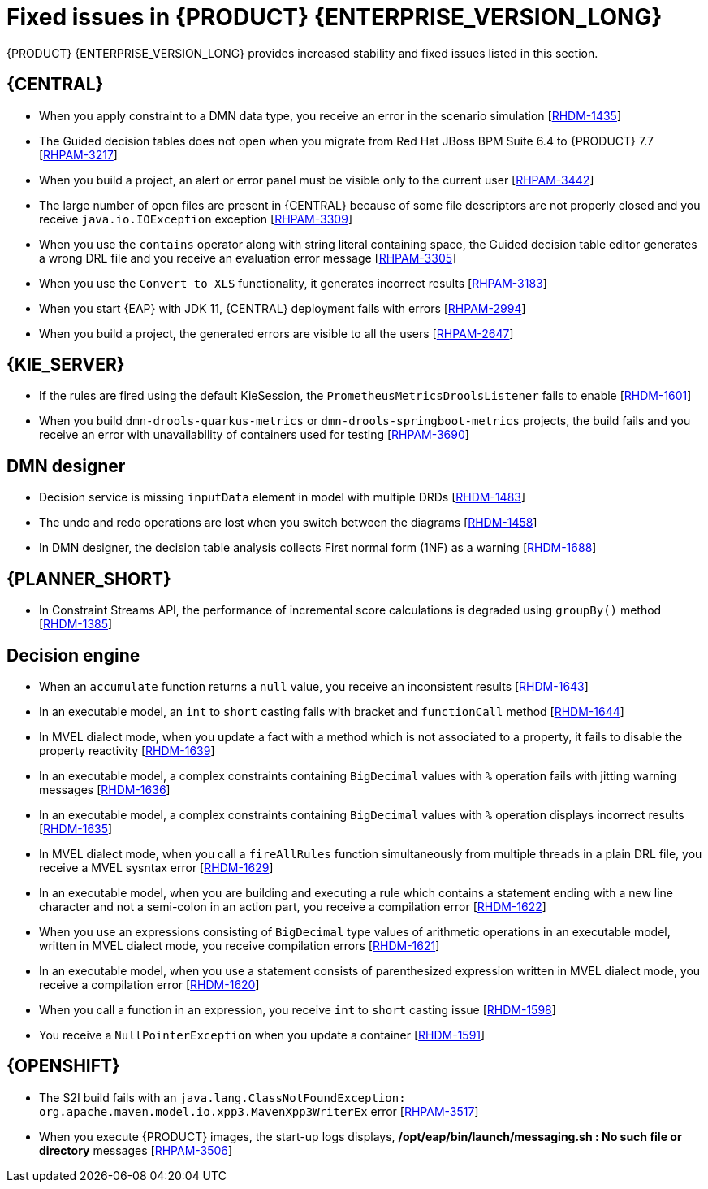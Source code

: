 [id='rn-7.11-fixed-issues-ref']
= Fixed issues in {PRODUCT} {ENTERPRISE_VERSION_LONG}

{PRODUCT} {ENTERPRISE_VERSION_LONG} provides increased stability and fixed issues listed in this section.

== {CENTRAL}

* When you apply constraint to a DMN data type, you receive an error in the scenario simulation [https://issues.redhat.com/browse/RHDM-1435[RHDM-1435]]
* The Guided decision tables does not open when you migrate from Red Hat JBoss BPM Suite 6.4 to {PRODUCT} 7.7 [https://issues.redhat.com/browse/RHPAM-3217[RHPAM-3217]]
* When you build a project, an alert or error panel must be visible only to the current user [https://issues.redhat.com/browse/RHPAM-3442[RHPAM-3442]]
* The large number of open files are present in {CENTRAL} because of some file descriptors are not properly closed and you receive `java.io.IOException` exception [https://issues.redhat.com/browse/RHPAM-3309[RHPAM-3309]]
* When you use the `contains` operator along with string literal containing space, the Guided decision table editor generates a wrong DRL file and you receive an evaluation error message [https://issues.redhat.com/browse/RHPAM-3305[RHPAM-3305]]
* When you use the `Convert to XLS` functionality, it generates incorrect results [https://issues.redhat.com/browse/RHPAM-3183[RHPAM-3183]]
* When you start {EAP} with JDK 11, {CENTRAL} deployment fails with errors [https://issues.redhat.com/browse/RHPAM-2994[RHPAM-2994]]
* When you build a project, the generated errors are visible to all the users [https://issues.redhat.com/browse/RHPAM-2647[RHPAM-2647]]

ifdef::PAM[]

* Heatmap dashboard fails on multi-mode [https://issues.redhat.com/browse/RHPAM-3408[RHPAM-3408]]
* Unable to display heatmap internal component [https://issues.redhat.com/browse/RHPAM-3401[RHPAM-3401]]

endif::[]

== {KIE_SERVER}

ifdef::PAM[]

* The `/server/containers/instances/{containerId}` REST endpoint returns HTTP `200 - OK` response status code even for the failed scenarios [https://issues.redhat.com/browse/RHPAM-3463[RHPAM-3463]]
* When you set `org.jbpm.ejb.timer.tx=true` system property, you receive multiple human task email notifications [https://issues.redhat.com/browse/RHPAM-3444[RHPAM-3444]]
* The `WebServiceWorkItemHandler` execution on {KIE_SERVER}, running on {EAP} 7.3.5 fails with error messages in console [https://issues.redhat.com/browse/RHPAM-3440[RHPAM-3440]]

endif::[]

* If the rules are fired using the default KieSession, the `PrometheusMetricsDroolsListener` fails to enable [https://issues.redhat.com/browse/RHDM-1601[RHDM-1601]]
* When you build `dmn-drools-quarkus-metrics` or `dmn-drools-springboot-metrics` projects, the build fails and you receive an error with unavailability of containers used for testing [https://issues.redhat.com/browse/RHPAM-3690[RHPAM-3690]]

== DMN designer

* Decision service is missing `inputData` element in model with multiple DRDs [https://issues.redhat.com/browse/RHDM-1483[RHDM-1483]]
* The undo and redo operations are lost when you switch between the diagrams [https://issues.redhat.com/browse/RHDM-1458[RHDM-1458]]
* In DMN designer, the decision table analysis collects First normal form (1NF) as a warning [https://issues.redhat.com/browse/RHDM-1688[RHDM-1688]]

ifdef::PAM[]

== {PROCESS_ENGINE_CAP}

* Listeners are not ready when a signal is released in a subprocess [https://issues.redhat.com/browse/RHPAM-3484[RHPAM-3484]]
* In an exception handling subprocess, you cannot abort the main process, you receive an *Invalid session was used for this context* error message [https://issues.redhat.com/browse/RHPAM-3531[RHPAM-3531]]
* When you set an `org.kie.executor.interval` system property, the retried jobs are executed immediately instead of waiting for the defined interval and you receive an error [https://issues.redhat.com/browse/RHPAM-3503[RHPAM-3503]]
* When you pass a non integer value as an integer in a jaxb mashaller, you do not receive any error [https://issues.redhat.com/browse/RHPAM-3492[RHPAM-3492]]
* The configuration parameters for `OptimisticLockRetryInterceptor` are now present [https://issues.redhat.com/browse/RHPAM-3490[RHPAM-3490]]
* A task instance is marked as completed in spite of an `OptimisticLockException` is thrown [https://issues.redhat.com/browse/RHPAM-3487[RHPAM-3487]]
* An exception generated on a subprocess is not correctly pass on to a parent process [https://issues.redhat.com/browse/RHPAM-3474[RHPAM-3474]]
* Task inbox fails to display the data due to inefficient `jbpmHumanTasksWithUser` query [https://issues.redhat.com/browse/RHPAM-3467[RHPAM-3467]]
* Due to bad cleanup, the `PerCaseRuntimeManager` is not executed [https://issues.redhat.com/browse/RHPAM-3425[RHPAM-3425]]
* When you upgrade your project from {PRODUCT} 7.8.0 to {PRODUCT} 7.9.1, duplicate process instances with time are created [https://issues.redhat.com/browse/RHPAM-3416[RHPAM-3416]]
* For runtime manager locking strategies, different implementations and configuration options are now available [https://issues.redhat.com/browse/RHPAM-3391[RHPAM-3391]]
* In Kafka Producer WIH, if the Kafka broker goes offline, {KIE_SERVER} hangs and cannot process any new request [https://issues.redhat.com/browse/RHPAM-3371[RHPAM-3371]]

== Process Designer

* Custom task thumbnails are not consistent [https://issues.redhat.com/browse/RHPAM-3496[RHPAM-3496]]
* Not all illegal characters are removed from data object name [https://issues.redhat.com/browse/RHPAM-3250[RHPAM-3250]]
* Text area used for script task is cropped and shifted [https://issues.redhat.com/browse/RHPAM-3207[RHPAM-3207]]
* You cannot edit the string expression value of *Data I/O* assignment if the the length exceeds `10` characters [https://issues.redhat.com/browse/RHPAM-3495[RHPAM-3495]]
* When a process instance has a long-running task, its corresponding process diagram in {CENTRAL} appears as blank, until that long-running task is complete [https://issues.redhat.com/browse/RHPAM-3293[RHPAM-3293]]

endif::[]

== {PLANNER_SHORT}

* In Constraint Streams API, the performance of incremental score calculations is degraded using `groupBy()` method [https://issues.redhat.com/browse/RHDM-1385[RHDM-1385]]

== Decision engine

* When an `accumulate` function returns a `null` value, you receive an inconsistent results [https://issues.redhat.com/browse/RHDM-1643[RHDM-1643]]
* In an executable model, an `int` to `short` casting fails with bracket and `functionCall` method [https://issues.redhat.com/browse/RHDM-1644[RHDM-1644]]
* In MVEL dialect mode, when you update a fact with a method which is not associated to a property, it fails to disable the property reactivity [https://issues.redhat.com/browse/RHDM-1639[RHDM-1639]]
* In an executable model, a complex constraints containing `BigDecimal` values with `%` operation fails with jitting warning messages [https://issues.redhat.com/browse/RHDM-1636[RHDM-1636]]
* In an executable model, a complex constraints containing `BigDecimal` values with `%` operation displays incorrect results [https://issues.redhat.com/browse/RHDM-1635[RHDM-1635]]
* In MVEL dialect mode, when you call a `fireAllRules` function simultaneously from multiple threads in a plain DRL file, you receive a MVEL sysntax error [https://issues.redhat.com/browse/RHDM-1629[RHDM-1629]]
* In an executable model, when you are building and executing a rule which contains a statement ending with a new line character and not a semi-colon in an action part, you receive a compilation error [https://issues.redhat.com/browse/RHDM-1622[RHDM-1622]]
* When you use an expressions consisting of `BigDecimal` type values of arithmetic operations in an executable model, written in MVEL dialect mode, you receive compilation errors [https://issues.redhat.com/browse/RHDM-1621[RHDM-1621]]
* In an executable model, when you use a statement consists of parenthesized expression written in MVEL dialect mode, you receive a compilation error [https://issues.redhat.com/browse/RHDM-1620[RHDM-1620]]
* When you call a function in an expression, you receive `int` to `short` casting issue [https://issues.redhat.com/browse/RHDM-1598[RHDM-1598]]
* You receive a `NullPointerException` when you update a container [https://issues.redhat.com/browse/RHDM-1591[RHDM-1591]]

== {OPENSHIFT}

* The S2I build fails with an `java.lang.ClassNotFoundException: org.apache.maven.model.io.xpp3.MavenXpp3WriterEx` error [https://issues.redhat.com/browse/RHPAM-3517[RHPAM-3517]]
* When you execute {PRODUCT} images, the start-up logs displays, */opt/eap/bin/launch/messaging.sh : No such file or directory* messages [https://issues.redhat.com/browse/RHPAM-3506[RHPAM-3506]]
